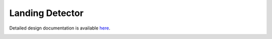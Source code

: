 Landing Detector
====================================

Detailed design documentation is available `here <../../doxy/apps/ld/index.html>`_.

.. image:: /docs/_static/doxygen.png
   :target: ../../doxy/apps/ld/index.html

